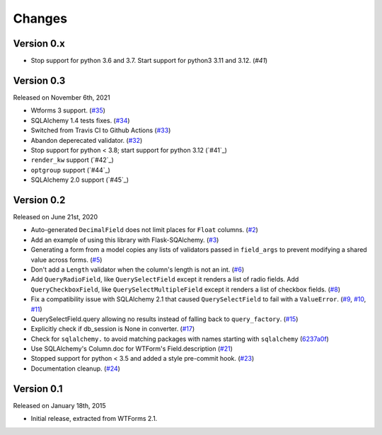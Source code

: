 Changes
=======

Version 0.x
-----------

- Stop support for python 3.6 and 3.7. Start support for python3
  3.11 and 3.12. (`#41`)

Version 0.3
-----------

Released on November 6th, 2021

-  Wtforms 3 support. (`#35`_)
-  SQLAlchemy 1.4 tests fixes. (`#34`_)
-  Switched from Travis CI to Github Actions (`#33`_)
-  Abandon deperecated validator. (`#32`_)
-  Stop support for python < 3.8; start support for python 3.12 (`#41`_)
-  ``render_kw`` support (`#42`_)
-  ``optgroup`` support (`#44`_)
-  SQLAlchemy 2.0 support (`#45`_)

Version 0.2
-----------

Released on June 21st, 2020

-   Auto-generated ``DecimalField`` does not limit places for ``Float``
    columns. (`#2`_)
-   Add an example of using this library with Flask-SQAlchemy. (`#3`_)
-   Generating a form from a model copies any lists of validators
    passed in ``field_args`` to prevent modifying a shared value across
    forms. (`#5`_)
-   Don't add a ``Length`` validator when the column's length is not an
    int. (`#6`_)
-   Add ``QueryRadioField``, like ``QuerySelectField`` except
    it renders a list of radio fields. Add ``QueryCheckboxField``, like
    ``QuerySelectMultipleField`` except it renders a list of checkbox
    fields. (`#8`_)
-   Fix a compatibility issue with SQLAlchemy 2.1 that caused
    ``QuerySelectField`` to fail with a ``ValueError``. (`#9`_, `#10`_,
    `#11`_)
-   QuerySelectField.query allowing no results instead of falling back to
    ``query_factory``. (`#15`_)
-   Explicitly check if db_session is None in converter. (`#17`_)
-   Check for ``sqlalchemy.`` to avoid matching packages with names starting
    with ``sqlalchemy`` (6237a0f_)
-   Use SQLAlchemy's Column.doc for WTForm's Field.description (`#21`_)
-   Stopped support for python < 3.5 and added a style pre-commit hook. (`#23`_)
-   Documentation cleanup. (`#24`_)

.. _#2: https://github.com/wtforms/wtforms-sqlalchemy/pull/2
.. _#3: https://github.com/wtforms/wtforms-sqlalchemy/pull/3
.. _#5: https://github.com/wtforms/wtforms-sqlalchemy/pull/5
.. _#6: https://github.com/wtforms/wtforms-sqlalchemy/pull/6
.. _#8: https://github.com/wtforms/wtforms-sqlalchemy/pull/8
.. _#9: https://github.com/wtforms/wtforms-sqlalchemy/issues/9
.. _#10: https://github.com/wtforms/wtforms-sqlalchemy/pull/10
.. _#11: https://github.com/wtforms/wtforms-sqlalchemy/pull/11
.. _#15: https://github.com/wtforms/wtforms-sqlalchemy/pull/15
.. _#17: https://github.com/wtforms/wtforms-sqlalchemy/pull/17
.. _6237a0f: https://github.com/wtforms/wtforms-sqlalchemy/commit/6237a0f9e53ec5f22048be7f129e29f7f1c58448
.. _#21: https://github.com/wtforms/wtforms-sqlalchemy/pull/21
.. _#23: https://github.com/wtforms/wtforms-sqlalchemy/pull/23
.. _#24: https://github.com/wtforms/wtforms-sqlalchemy/pull/24
.. _#32: https://github.com/wtforms/wtforms-sqlalchemy/pull/32
.. _#33: https://github.com/wtforms/wtforms-sqlalchemy/pull/33
.. _#34: https://github.com/wtforms/wtforms-sqlalchemy/pull/34
.. _#35: https://github.com/wtforms/wtforms-sqlalchemy/pull/35

Version 0.1
-----------

Released on January 18th, 2015

-   Initial release, extracted from WTForms 2.1.
